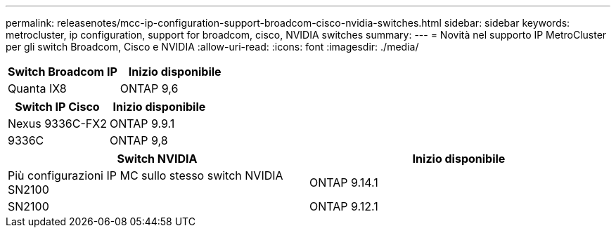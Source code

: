 ---
permalink: releasenotes/mcc-ip-configuration-support-broadcom-cisco-nvidia-switches.html 
sidebar: sidebar 
keywords: metrocluster, ip configuration, support for broadcom, cisco, NVIDIA switches 
summary:  
---
= Novità nel supporto IP MetroCluster per gli switch Broadcom, Cisco e NVIDIA
:allow-uri-read: 
:icons: font
:imagesdir: ./media/


[cols="2*"]
|===
| Switch Broadcom IP | Inizio disponibile 


 a| 
Quanta IX8
 a| 
ONTAP 9,6

|===
[cols="2*"]
|===
| Switch IP Cisco | Inizio disponibile 


 a| 
Nexus 9336C-FX2
 a| 
ONTAP 9.9.1



 a| 
9336C
 a| 
ONTAP 9,8

|===
[cols="2*"]
|===
| Switch NVIDIA | Inizio disponibile 


 a| 
Più configurazioni IP MC sullo stesso switch NVIDIA SN2100
 a| 
ONTAP 9.14.1



 a| 
SN2100
 a| 
ONTAP 9.12.1

|===